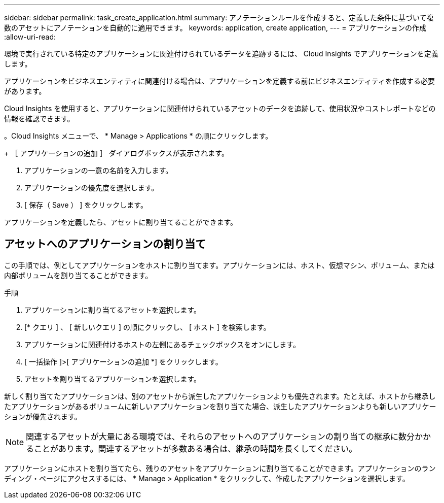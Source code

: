 ---
sidebar: sidebar 
permalink: task_create_application.html 
summary: アノテーションルールを作成すると、定義した条件に基づいて複数のアセットにアノテーションを自動的に適用できます。 
keywords: application, create application, 
---
= アプリケーションの作成
:allow-uri-read: 


[role="lead"]
環境で実行されている特定のアプリケーションに関連付けられているデータを追跡するには、 Cloud Insights でアプリケーションを定義します。

アプリケーションをビジネスエンティティに関連付ける場合は、アプリケーションを定義する前にビジネスエンティティを作成する必要があります。

Cloud Insights を使用すると、アプリケーションに関連付けられているアセットのデータを追跡して、使用状況やコストレポートなどの情報を確認できます。

。Cloud Insights メニューで、 * Manage > Applications * の順にクリックします。

+ ［ アプリケーションの追加 ］ ダイアログボックスが表示されます。

. アプリケーションの一意の名前を入力します。
. アプリケーションの優先度を選択します。
. [ 保存（ Save ） ] をクリックします。


アプリケーションを定義したら、アセットに割り当てることができます。



== アセットへのアプリケーションの割り当て

この手順では、例としてアプリケーションをホストに割り当てます。アプリケーションには、ホスト、仮想マシン、ボリューム、または内部ボリュームを割り当てることができます。

.手順
. アプリケーションに割り当てるアセットを選択します。
. [* クエリ ] 、 [ 新しいクエリ ] の順にクリックし、 [ ホスト ] を検索します。
. アプリケーションに関連付けるホストの左側にあるチェックボックスをオンにします。
. [ 一括操作 ]>[ アプリケーションの追加 *] をクリックします。
. アセットを割り当てるアプリケーションを選択します。


新しく割り当てたアプリケーションは、別のアセットから派生したアプリケーションよりも優先されます。たとえば、ホストから継承したアプリケーションがあるボリュームに新しいアプリケーションを割り当てた場合、派生したアプリケーションよりも新しいアプリケーションが優先されます。


NOTE: 関連するアセットが大量にある環境では、それらのアセットへのアプリケーションの割り当ての継承に数分かかることがあります。関連するアセットが多数ある場合は、継承の時間を長くしてください。

アプリケーションにホストを割り当てたら、残りのアセットをアプリケーションに割り当てることができます。アプリケーションのランディング・ページにアクセスするには、 * Manage > Application * をクリックして、作成したアプリケーションを選択します。
